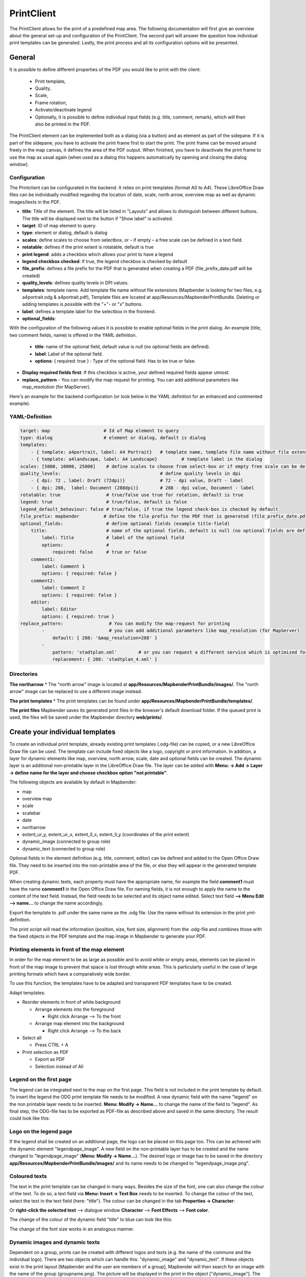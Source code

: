 .. _printclient:


PrintClient
************

The PrintClient allows for the print of a predefined map area. The following documentation will first give an overview about the general set-up and configuration of the PrintClient. The second part will answer the question how individual print templates can be generated. Lastly, the print process and all its configuration options will be presented.

General
=======

It is possible to define different properties of the PDF you would like to print with the client:

 * Print template,
 * Quality,
 * Scale,
 * Frame rotation,
 * Activate/deactivate legend
 * Optionally, it is possible to define individual input fields (e.g. title, comment, remark), which will then also be printed in the PDF.

.. image:: ../../../figures/print_client.png
     :scale: 80

The PrintClient element can be implemented both as a dialog (via a button) and as element as part of the sidepane. If it is part of the sidepane, you have to activate the print frame first to start the print. The print frame can be moved around freely in the map canvas, it defines the area of the PDF output. When finished, you have to deactivate the print frame to use the map as usual again (when used as a dialog this happens automatically by opening and closing the dialog window).

.. image:: ../../../figures/print_client_sidebar.png
     :scale: 80


Configuration
-------------

The Printclient can be configurated in the backend. It relies on print templates (format A0 to A4). These LibreOffice Draw files can be individually modified regarding the location of date, scale, north arrow, overview map as well as dynamic images/texts in the PDF.

.. image:: ../../../figures/print_client_configuration.png
     :scale: 80

* **title**: Title of the element. The title will be listed in "Layouts" and allows to distinguish between different buttons. The title will be displayed next to the button if "Show label" is activated.
* **target**: ID of map element to query.
* **type**: element or dialog, default is dialog
* **scales**:  define scales to choose from selectbox, or – if empty – a free scale can be defined in a text field.
* **rotatable**: defines if the print extent is rotatable, default is true
* **print legend**: adds a checkbox which allows your print to have a legend
* **legend checkbox checked**: if true, the legend checkbox is checked by default
* **file_prefix**: defines a file prefix for the PDF that is generated when creating a PDF (file_prefix_date.pdf will be created)
* **quality_levels**: defines quality levels in DPI values.
* **templates**: template name. Add template file name without file extensions (Mapbender is looking for two files, e.g. a4portrait.odg & a4portrait.pdf), Template files are located at app/Resources/MapbenderPrintBundle. Deleting or adding templates is possible with the "+"- or "x" buttons.
* **label**: defines a template label for the selectbox in the frontend.

* **optional_fields**:

With the configuration of the following values it is possible to enable optional fields in the print dialog. An example (title, two comment fields, name) is offered in the YAML definition.

  * **title**: name of the optional field, default value is null (no optional fields are defined).
  * **label**: Label of the optional field.
  * **options**: { required: true } : Type of the optional field. Has to be true or false.

* **Display required fields first**: If this checkbox is active, your defined required fields appear utmost.

* **replace_pattern** - You can modify the map request for printing. You can add additional parameters like map_resolution (for MapServer).

Here's an example for the backend configuration (or look below in the YAML definition for an enhanced and commented example).

.. image:: ../../../figures/print_client_configuration_enhanced.png
     :scale: 80


YAML-Definition
---------------

.. code-block:: yaml

    target: map                    # Id of Map element to query
    type: dialog                   # element or dialog, default is dialog
    templates:
        - { template: a4portrait, label: A4 Portrait}	# template name, template file name without file extension (Mapbender is looking for file a4portrait.odg an a4portrait.pdf), Template files are located at app/Resources/MapbenderPrintBundle
        - { template: a4landscape, label: A4 Landscape} 	# template label in the dialog
    scales: [5000, 10000, 25000]    # define scales to choose from select-box or if empty free scale can be defined in a text-field
    quality_levels:					# define quality levels in dpi
        - { dpi: 72 , label: Draft (72dpi)}		# 72 - dpi value, Draft - label
        - { dpi: 288,  label: Document (288dpi)}	# 288 - dpi value, Document - label
    rotatable: true                 # true/false use true for rotation, default is true
    legend: true                    # true/false, default is false
    legend_default_behaviour: false # true/false, if true the legend check-box is checked by default
    file_prefix: mapbender         # define the file prefix for the PDF that is generated (file_prefix_date.pdf will be created)
    optional_fields:                # define optional fields (example title-field)
        title:                      # name of the optional fields, default is null (no optional fields are defined)
            label: Title            # label of the optional field
            options:                #
                required: false     # true or false
        comment1:
            label: Comment 1
            options: { required: false }
        comment2:
            label: Comment 2
            options: { required: false }
        editor:
            label: Editor
            options: { required: true }
    replace_pattern:                 # You can modify the map-request for printing
            -                        # you can add additional parameters like map_resolution (for MapServer)
                default: { 288: '&map_resolution=288' }
            -
                pattern: 'stadtplan.xml'        # or you can request a different service which is optimized for printing
                replacement: { 288: 'stadtplan_4.xml' }

Directories
-----------

**The northarrow**
* The "north arrow" image is located at **app/Resources/MapbenderPrintBundle/images/**. The "north arrow" image can be replaced to use a different image instead.

**The print templates**
* The print templates can be found under **app/Resources/MapbenderPrintBundle/templates/**. 

**The print files**
Mapbender saves its generated print files in the browser's default download folder. If the queued print is used, the files will be saved under the Mapbender directory **web/prints/**.


Create your individual templates
================================

To create an individual print template, already existing print templates (.odg-file) can be copied, or a new LibreOffice Draw file can be used. The template can include fixed objects like a logo, copyright or print information. In addition, a layer for dynamic elements like map, overview, north arrow, scale, date and optional fields can be created. The dynamic layer is an additional non-printable layer in the LibreOffice Draw file. The layer can be added with **Menu: -> Add -> Layer -> define name for the layer and choose checkbox option "not printable"**.

.. image:: ../../../figures/print_template_odg.png
     :scale: 80

The following objects are available by default in Mapbender:

* map
* overview map
* scale
* scalebar
* date
* northarrow
* extent_ur_y, extent_ur_x, extent_ll_x, extent_ll_y (coordinates of the print extent)
* dynamic_image (connected to group role)
* dynamic_text (connected to group role)

Optional fields in the element definition (e.g. title, comment, editor) can be defined and added to the Open Office Draw file. They need to be inserted into the non-printable area of the file, or else they will appear in the generated template PDF.

When creating dynamic texts, each property must have the appropriate name, for example the field **comment1** must have the name **comment1** in the Open Office Draw file. For naming fields, it is not enough to apply the name to the content of the text field. Instead, the field needs to be selected and its object name edited. Select text field **--> Menu Edit --> name...** to change the name accordingly.

.. image:: ../../../figures/print_template_name.png
    :scale: 80


Export the template to .pdf under the same name as the .odg file. Use the name without its extension in the print yml-definition.

The print script will read the information (position, size, font size, alignment) from the .odg-file and combines those with the fixed objects in the PDF template and the map image in Mapbender to generate your PDF.

Printing elements in front of the map element
---------------------------------------------

In order for the map element to be as large as possible and to avoid white or empty areas, elements can be placed in front of the map image to prevent that space is lost through white areas. This is particularly useful in the case of large printing formats which have a comparatively wide border.

To use this function, the templates have to be adapted and transparent PDF templates have to be created.

Adapt templates:

* Reorder elements in front of white background

  - Arrange elements into the foreground

    + Right click Arrange --> To the front

  - Arrange map element into the background

    + Right click Arrange --> To the back

* Select all

  - Press CTRL + A

* Print selection as PDF

  -  Export as PDF

  -  Selection instead of All


Legend on the first page
------------------------

The legend can be integrated next to the map on the first page. This field is not included in the print template by default. To insert the legend the ODG print template file needs to be modified. A new dynamic field with the name "legend" on the non printable layer needs to be inserted. **Menu: Modify -> Name...** to change the name of the field to "legend". As final step,  the ODG-file has to be exported as PDF-file as described above and saved in the same directory. The result could look like this:

.. image:: ../../../figures/print_client_example_legend.png
    :scale: 80


Logo on the legend page
-----------------------

If the legend shall be created on an additional page, the logo can be placed on this page too. This can be achieved with the dynamic element "legendpage_image". A new field on the non-printable layer has to be created and the name changed to "legendpage_image" (**Menu: Modify -> Name...**). The desired logo or image has to be saved in the directory **app/Resources/MapbenderPrintBundle/images/** and its name needs to be changed to "legendpage_image.png". 

.. image:: ../../../figures/print_client_example_legendpage_image.png
    :scale: 80


Coloured texts
--------------

The text in the print template can be changed in many ways. Besides the size of the font, one can also change the colour of the text. To do so, a text field via **Menu: Insert -> Text Box** needs to be inserted. To change the colour of the text, select the text in the text field (here: "title"). The colour can be changed in the tab **Properties -> Character**:

.. image:: ../../../figures/print_client_example_colour_nav.png
     :scale: 80

Or **right-click the selected text** --> dialogue window **Character** --> **Font Effects** --> **Font color**.

.. image:: ../../../figures/print_client_example_colour_dialog.png
     :scale: 80

The change of the colour of the dynamic field "title" to blue can look like this:

.. image:: ../../../figures/print_client_example_colour.png
     :scale: 80

The change of the font size works in an analogous manner.

Dynamic images and dynamic texts
--------------------------------

Dependent on a group, prints can be created with different logos and texts (e.g. the name of the commune and the individual logo). There are two objects which can handle this: "dynamic_image" and "dynamic_text". If these objects exist in the print layout [Mapbender and the user are members of a group], Mapbender will then search for an image with the name of the group (groupname.png). The picture will be displayed in the print in the object ["dynamic_image"]. The height of the object will be used to scale the image[,] the width will be calculated relative to the height. In the object ["dynamic_text"] the group description will be printed.

Depending on the group, the print can contain different images or descriptions (e.g. logo and name of the commune). This can be achieved through the dynamic elements "dynamic_image" and "dynamic_text". One can insert both elements in the ODG-print template on the non-printable layer and change their names (**Menu: Modify -> Name...**).

**Note:** Only one dynamic image and dynamic text of a group description will be printed. In other words: Mapbender always takes the first group into account. If a user is member of both groups „intern“ and „Group 1“, then „intern.png“ is taken as dynamic image and the group description of „intern“ will be adopted into the dynamic text field.

The print with a group named "Group 1" could look like this:

.. image:: ../../../figures/print_client_example_groups.png
     :scale: 80

To use this feature, it is required that groups exist. How to create groups and users is described in the Mapbender documentation in the `Mapbender Quickstart <../../quickstart.html>`_.

The description of the group will be displayed in the field "dynamic_text" (e.g. copyright message).
The element "dynamic_text" looks for a group description that is given in the first assigned group of the print. You can implement the dynamic text independently from the dynamic image. 


The printing process
====================

Printing feature information for a selected element
---------------------------------------------------

A feature can be selected via digitizer or Feature Info.

The concept is to pass the feature_type-name and the selected object ID to the print. Mapbender will then get all the feature data for the selected object and will look for fields in the print template. If a print template field is defined, the data will be printed to this field.

In the next steps it is described how this functionality can be configured. The documentation relies on the POI table that is used in the digitizer example.

You find the configuration and an example print-template in the Workshop/DemoBundle at https://github.com/mapbender/mapbender-workshop

There are some steps you have to follow:

1. Create a print template that refers to the feature columns
2. Define a featureType and refer to your new print template in your config.yml
3. Call feature print from FeatureInfo
4. Or call feature print from digitizer

*1. Create a print template that refers to the feature columns*
---------------------------------------------------------------

Define text fields in the print template for every information you would like to print for the selected object. The text field name has always the prefix *feature.*, followed with the name of the attribute (column) to export.

.. code-block:: yaml

 feature.name for column name of table poi


*2. Define a featureType and refer to your new print template in your config.yml*
---------------------------------------------------------------------------------

.. code-block:: yaml

 parameters:
   featureTypes:
     feature_demo:
       connection: search_db   # Name of the database-connection from the config.yml
       table: public.poi       # Table-name in which the FeatureTypes are stored
       uniqueId: a_gid         # Column-name with the unique identifier
       geomType: point         # Geometry-type
       geomField: geom         # Column-name in which the geometry is stored
       srid: 4326              # source EPSG-code of data
       print:                  # print template to offer for feature data print
         templates:
          - template: a4_portrait_official_feature_data_demo
            label: Demo with feature information print (portrait)
          - template: a4_landscape_official_feature_data_demo
            label: Demo with feature information print (landscape)


*3. Call feature print from FeatureInfo*
----------------------------------------

Note: FeatureInfo is the information output from a OGC WMS service. It offers information for features at a click position.

When you configure a WMS, you can generate a link with the following reference that will trigger the print with feature information.

The following code is an example for a MapServer information template.

.. code-block:: yaml

 <table>
 <script src="http://code.jquery.com/jquery-latest.js"></script>
 <tr>
 <td class="th_quer">Print</td>
 <td><a href="" onclick="parent.$('.mb-element-map').data('mapQuery').olMap.setCenter([[x],[y]]);parent.$('.mb-element-printclient:parent').data('mapbenderMbPrintClient').printDigitizerFeature('feature_demo',[gid]);parent.$('.mb-element-featureinfo:parent').data('mapbenderMbFeatureInfo').deactivate();return false">print feature information</a>
 </td>
 </tr>
 </table>

The FeatureInfo will open a dialog with a link *print feature information*. When you click on the link, the print dialog opens and offers the print templates that are defined for the feature type.

You can choose the desired region and create a print PDF. The PDF will contain the information for the selected feature.


*4. Or call feature print from digitizer*
-----------------------------------------

The functionality can also be integrated in the digitizer. It will offer a new button *print* in every feature information dialog.

To activate the functionality, add the following parameter to the digitizer configuration.

.. code-block:: yaml

    printable: true

With click on the print button the print dialog opens and offers the print templates that are defined for the feature type.

Note: The flexibility to move the print frame won‘t stop you from choosing a region that does not contain the feature that was selected. In this case, the feature information does not match to the features that are displayed.


Queued Print
------------

The queued print is an experimental print feature for Mapbender which comes with an advanced background print system. Right now, it's still in experimental state due to several potential cache memory regeneration problems on more complex server structures. The queued print is implemented since Mapbender 3.0.8, but deactivated by default. If you choose to activate it, you can use the feature via command line (either manually or as a cronjob). Queued print helps improving resource-intense print jobs, because the queue can manage the print jobs more easily in the background (compared to direct print). In the meantime, you're free to work with Mapbender in other ways.


*Queued print: Configuration*
-----------------------------

To activate the queued print, open the parameters.yml file of your Mapbender installation and insert the following parameter:

.. code-block:: yaml

    mapbender.print.queueable: true

To deactivate the queued print, either set the parameter to 'false' or delete the whole parameter.
As soon as the queued print section is set to true, you can configure a queued print in the Mapbender backend.
Open your PrintClient element and adjust the new options "Mode" and "Job queue". To activate the queue, set "Mode" to 'queued'. 'Direct' will implement the default print surface to your Mapbender application. Moreover, the privacy preferences of your print queue are changeable via the "Job queue" field ('global' or 'private'). After adjusting, save the element and open the application.

.. image:: ../../../figures/print_queue_options.png
     :scale: 80

*Queued print: Bash commands*
-----------------------------

After the setup, the queued print can be controlled with several bash commands, which are as follows:

.. code-block:: yaml

    mapbender:print:queue:clean
    mapbender:print:queue:dumpjob
    mapbender:print:queue:gcfiles
    mapbender:print:queue:next
    mapbender:print:queue:repair
    mapbender:print:queue:rerun
    mapbender:print:runJob

Note: To run the commands, open a terminal and head to the Mapbender application directory. Then, execute a command like this: 'app/console mapbender:print:queue:clean'. Detailed information on the commands:  `app/console commands <../../customization/commands.html>`_.


*Queued print: Usage*
---------------------

When using the queued print in the frontend, there are two options: The tab "Job settings" offers the same print settings as the direct print. If the queued print has been set up right, a tab called 'Recent jobs' appears next to the 'Job settings' tab. If this tab is chosen, a chronological list of your print jobs will be shown. A new job will appear in the list after the "Print" button is clicked.

.. image:: ../../../figures/print_queue_jobs.png
     :scale: 80

To start the printing process, type in the bash command

.. code-block:: yaml

    app/console mapbender:print:queue:next --max-jobs=0 --max-time=0

to execute a print process in the command line. This process starts all the jobs that are added into the print queue list automatically. Alternatively, you can choose to adjust the parameters and create a fitting cronjob. Terminate the process with 'CTRL + C'. If a print job is finished, it will be listed as "finished" in the status column of the list. Afterwards, the PDF button will open the printable PDF file.


Memory Limits
-------------

*Queued Print*
--------------

Print jobs can be resource intensive and may exceed your initially set php.ini memory limit. Therefore it is possible to increase the required memory limit manually. This is an advantage for users who are working with large print templates.
Note: Never reduce the memory limit.

To increase the memory limits for the queued print, adjust `mapbender.print.queue.memory_limit` (string; default is 1G). Caution: This parameter does not allow 'null' as value.


*Direct Print*
--------------

To increase the memory limit of the direct print, adjust `mapbender.print.memory_limit` (string or null; default is null) to your possible memory contigent.
If the parameter is set to 'null', Mapbender print will look for your php.ini value.
If you set the parameter to a value which is accepted by your php.ini-configuration file, Mapbender print uses this limit instead of the php.ini limit (possible values are e.g. 512M, 2G, 2048M, etc.)
Use '-1' for unrestricted memory usage.

